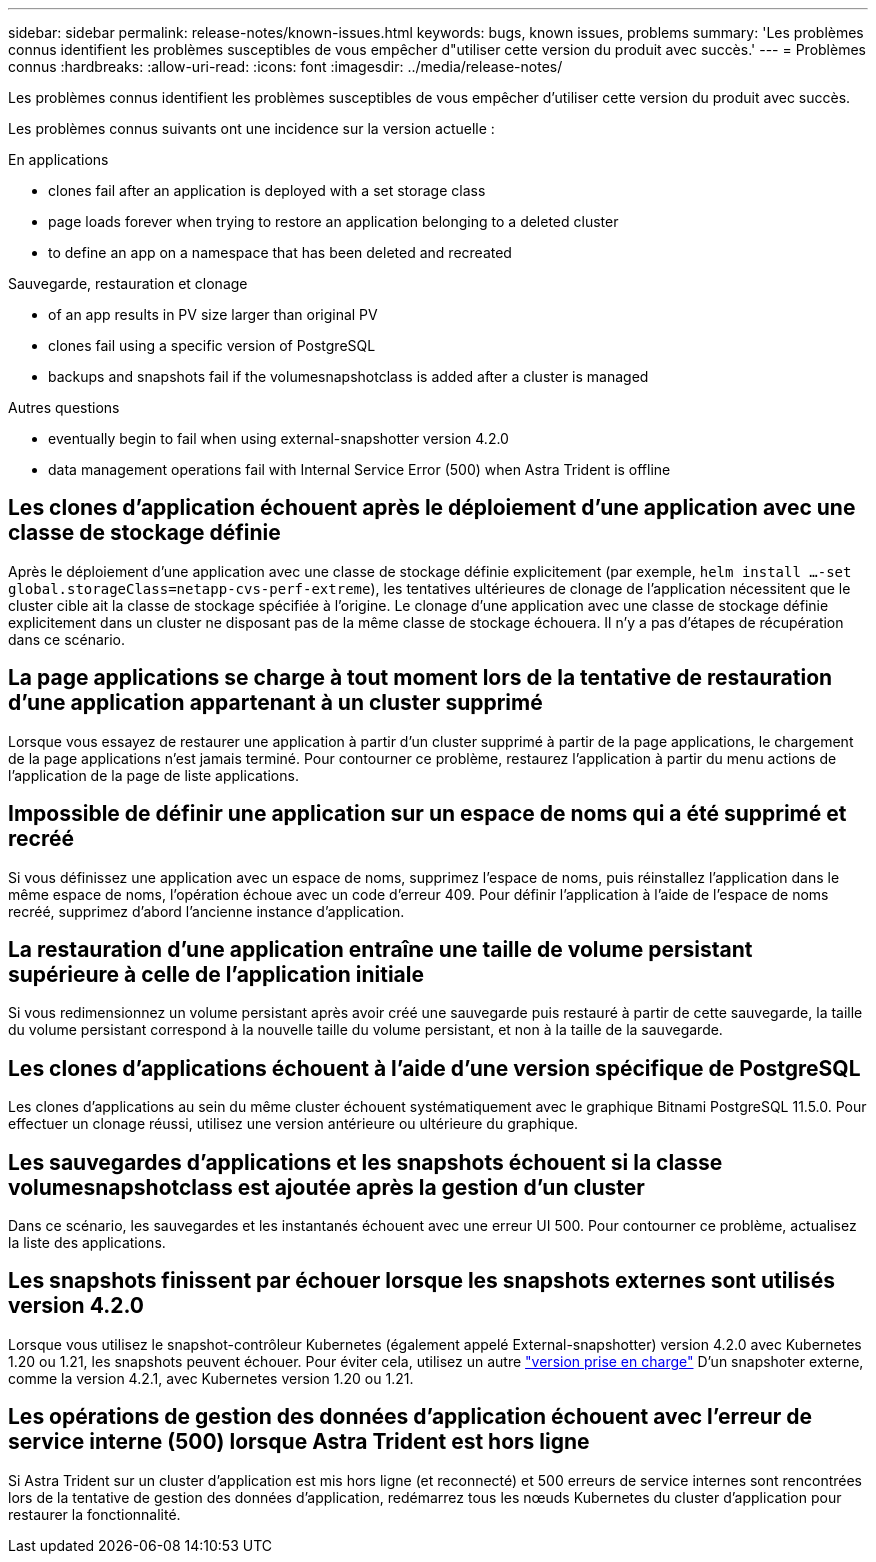 ---
sidebar: sidebar 
permalink: release-notes/known-issues.html 
keywords: bugs, known issues, problems 
summary: 'Les problèmes connus identifient les problèmes susceptibles de vous empêcher d"utiliser cette version du produit avec succès.' 
---
= Problèmes connus
:hardbreaks:
:allow-uri-read: 
:icons: font
:imagesdir: ../media/release-notes/


[role="lead"]
Les problèmes connus identifient les problèmes susceptibles de vous empêcher d'utiliser cette version du produit avec succès.

Les problèmes connus suivants ont une incidence sur la version actuelle :

.En applications
*  clones fail after an application is deployed with a set storage class
*  page loads forever when trying to restore an application belonging to a deleted cluster
*  to define an app on a namespace that has been deleted and recreated


.Sauvegarde, restauration et clonage
*  of an app results in PV size larger than original PV
*  clones fail using a specific version of PostgreSQL
*  backups and snapshots fail if the volumesnapshotclass is added after a cluster is managed


.Autres questions
*  eventually begin to fail when using external-snapshotter version 4.2.0
*  data management operations fail with Internal Service Error (500) when Astra Trident is offline




== Les clones d'application échouent après le déploiement d'une application avec une classe de stockage définie

Après le déploiement d'une application avec une classe de stockage définie explicitement (par exemple, `helm install ...-set global.storageClass=netapp-cvs-perf-extreme`), les tentatives ultérieures de clonage de l'application nécessitent que le cluster cible ait la classe de stockage spécifiée à l'origine. Le clonage d'une application avec une classe de stockage définie explicitement dans un cluster ne disposant pas de la même classe de stockage échouera. Il n'y a pas d'étapes de récupération dans ce scénario.



== La page applications se charge à tout moment lors de la tentative de restauration d'une application appartenant à un cluster supprimé

Lorsque vous essayez de restaurer une application à partir d'un cluster supprimé à partir de la page applications, le chargement de la page applications n'est jamais terminé. Pour contourner ce problème, restaurez l'application à partir du menu actions de l'application de la page de liste applications.



== Impossible de définir une application sur un espace de noms qui a été supprimé et recréé

Si vous définissez une application avec un espace de noms, supprimez l'espace de noms, puis réinstallez l'application dans le même espace de noms, l'opération échoue avec un code d'erreur 409. Pour définir l'application à l'aide de l'espace de noms recréé, supprimez d'abord l'ancienne instance d'application.



== La restauration d'une application entraîne une taille de volume persistant supérieure à celle de l'application initiale

Si vous redimensionnez un volume persistant après avoir créé une sauvegarde puis restauré à partir de cette sauvegarde, la taille du volume persistant correspond à la nouvelle taille du volume persistant, et non à la taille de la sauvegarde.



== Les clones d'applications échouent à l'aide d'une version spécifique de PostgreSQL

Les clones d'applications au sein du même cluster échouent systématiquement avec le graphique Bitnami PostgreSQL 11.5.0. Pour effectuer un clonage réussi, utilisez une version antérieure ou ultérieure du graphique.



== Les sauvegardes d'applications et les snapshots échouent si la classe volumesnapshotclass est ajoutée après la gestion d'un cluster

Dans ce scénario, les sauvegardes et les instantanés échouent avec une erreur UI 500. Pour contourner ce problème, actualisez la liste des applications.



== Les snapshots finissent par échouer lorsque les snapshots externes sont utilisés version 4.2.0

Lorsque vous utilisez le snapshot-contrôleur Kubernetes (également appelé External-snapshotter) version 4.2.0 avec Kubernetes 1.20 ou 1.21, les snapshots peuvent échouer. Pour éviter cela, utilisez un autre https://kubernetes-csi.github.io/docs/snapshot-controller.html["version prise en charge"^] D'un snapshoter externe, comme la version 4.2.1, avec Kubernetes version 1.20 ou 1.21.



== Les opérations de gestion des données d'application échouent avec l'erreur de service interne (500) lorsque Astra Trident est hors ligne

Si Astra Trident sur un cluster d'application est mis hors ligne (et reconnecté) et 500 erreurs de service internes sont rencontrées lors de la tentative de gestion des données d'application, redémarrez tous les nœuds Kubernetes du cluster d'application pour restaurer la fonctionnalité.
